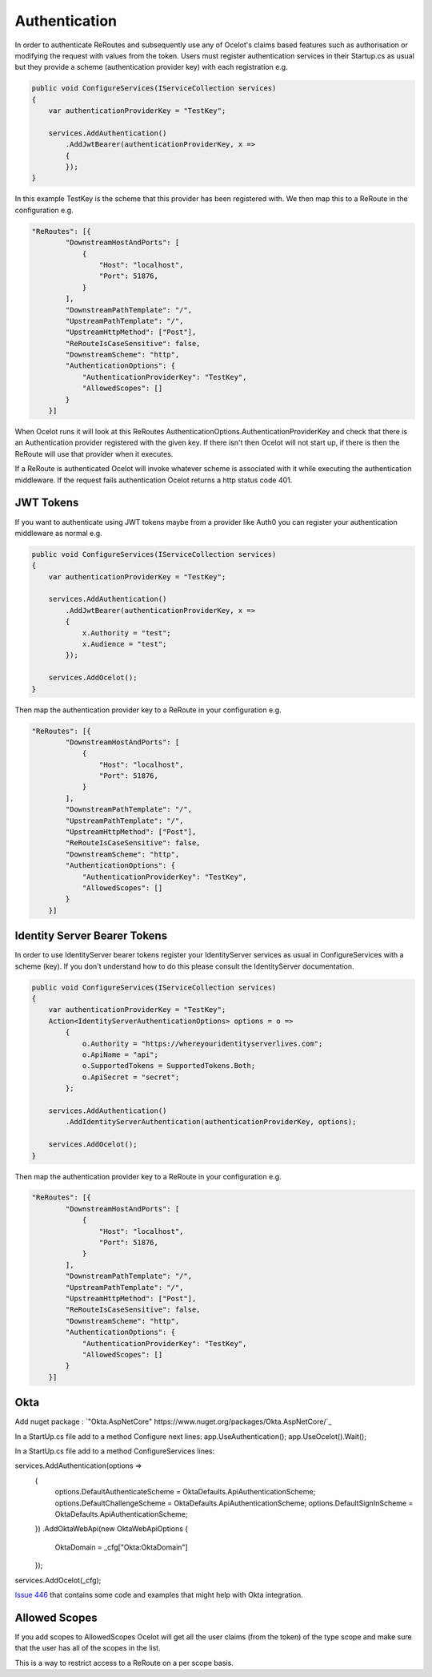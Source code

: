Authentication
==============

In order to authenticate ReRoutes and subsequently use any of Ocelot's claims based features such as authorisation or modifying the request with values from the token. Users must register authentication services in their Startup.cs as usual but they provide a scheme (authentication provider key) with each registration e.g.

.. code-block:: csharp

    public void ConfigureServices(IServiceCollection services)
    {
        var authenticationProviderKey = "TestKey";

        services.AddAuthentication()
            .AddJwtBearer(authenticationProviderKey, x =>
            {
            });
    }


In this example TestKey is the scheme that this provider has been registered with.
We then map this to a ReRoute in the configuration e.g.

.. code-block:: json

    "ReRoutes": [{
            "DownstreamHostAndPorts": [
                {
                    "Host": "localhost",
                    "Port": 51876,
                }
            ],
            "DownstreamPathTemplate": "/",
            "UpstreamPathTemplate": "/",
            "UpstreamHttpMethod": ["Post"],
            "ReRouteIsCaseSensitive": false,
            "DownstreamScheme": "http",
            "AuthenticationOptions": {
                "AuthenticationProviderKey": "TestKey",
                "AllowedScopes": []
            }
        }]

When Ocelot runs it will look at this ReRoutes AuthenticationOptions.AuthenticationProviderKey 
and check that there is an Authentication provider registered with the given key. If there isn't then Ocelot 
will not start up, if there is then the ReRoute will use that provider when it executes.

If a ReRoute is authenticated Ocelot will invoke whatever scheme is associated with it while executing the authentication middleware. If the request fails authentication Ocelot returns a http status code 401.

JWT Tokens
^^^^^^^^^^

If you want to authenticate using JWT tokens maybe from a provider like Auth0 you can register your authentication middleware as normal e.g.

.. code-block:: csharp

    public void ConfigureServices(IServiceCollection services)
    {
        var authenticationProviderKey = "TestKey";
        
        services.AddAuthentication()
            .AddJwtBearer(authenticationProviderKey, x =>
            {
                x.Authority = "test";
                x.Audience = "test";
            });

        services.AddOcelot();
    }

Then map the authentication provider key to a ReRoute in your configuration e.g.

.. code-block:: json

    "ReRoutes": [{
            "DownstreamHostAndPorts": [
                {
                    "Host": "localhost",
                    "Port": 51876,
                }
            ],
            "DownstreamPathTemplate": "/",
            "UpstreamPathTemplate": "/",
            "UpstreamHttpMethod": ["Post"],
            "ReRouteIsCaseSensitive": false,
            "DownstreamScheme": "http",
            "AuthenticationOptions": {
                "AuthenticationProviderKey": "TestKey",
                "AllowedScopes": []
            }
        }]



Identity Server Bearer Tokens
^^^^^^^^^^^^^^^^^^^^^^^^^^^^^

In order to use IdentityServer bearer tokens register your IdentityServer services as usual in ConfigureServices with a scheme (key). If you don't understand how to do this please consult the IdentityServer documentation.

.. code-block:: csharp

    public void ConfigureServices(IServiceCollection services)
    {
        var authenticationProviderKey = "TestKey";
        Action<IdentityServerAuthenticationOptions> options = o =>
            {
                o.Authority = "https://whereyouridentityserverlives.com";
                o.ApiName = "api";
                o.SupportedTokens = SupportedTokens.Both;
                o.ApiSecret = "secret";
            };

        services.AddAuthentication()
            .AddIdentityServerAuthentication(authenticationProviderKey, options);

        services.AddOcelot();
    }

Then map the authentication provider key to a ReRoute in your configuration e.g.

.. code-block:: json

    "ReRoutes": [{
            "DownstreamHostAndPorts": [
                {
                    "Host": "localhost",
                    "Port": 51876,
                }
            ],
            "DownstreamPathTemplate": "/",
            "UpstreamPathTemplate": "/",
            "UpstreamHttpMethod": ["Post"],
            "ReRouteIsCaseSensitive": false,
            "DownstreamScheme": "http",
            "AuthenticationOptions": {
                "AuthenticationProviderKey": "TestKey",
                "AllowedScopes": []
            }
        }]

Okta
^^^^
Add nuget package : `"Okta.AspNetCore" https://www.nuget.org/packages/Okta.AspNetCore/`_

In a StartUp.cs file add to a method Configure next lines:
app.UseAuthentication();
app.UseOcelot().Wait();

In a StartUp.cs file add to a method ConfigureServices lines:

services.AddAuthentication(options =>
            {
                options.DefaultAuthenticateScheme = OktaDefaults.ApiAuthenticationScheme;
                options.DefaultChallengeScheme = OktaDefaults.ApiAuthenticationScheme;
                options.DefaultSignInScheme = OktaDefaults.ApiAuthenticationScheme;
            })
            .AddOktaWebApi(new OktaWebApiOptions
            {
                OktaDomain = _cfg["Okta:OktaDomain"]
               
            });
services.AddOcelot(_cfg);

`Issue 446 <https://github.com/ThreeMammals/Ocelot/issues/446>`_ that contains some code and examples that might help with Okta integration.

Allowed Scopes
^^^^^^^^^^^^^

If you add scopes to AllowedScopes Ocelot will get all the user claims (from the token) of the type scope and make sure that the user has all of the scopes in the list.

This is a way to restrict access to a ReRoute on a per scope basis.
